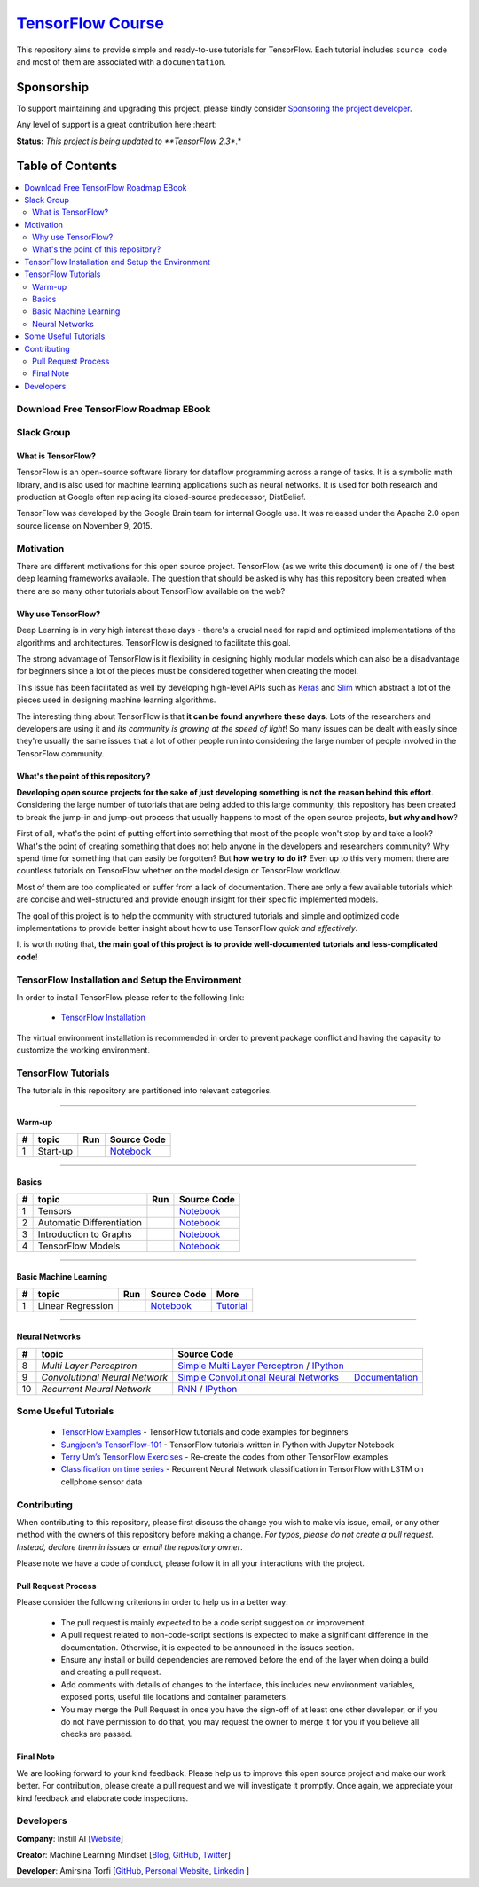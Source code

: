 

********************
`TensorFlow Course`_
********************
.. image:: https://img.shields.io/badge/contributions-welcome-brightgreen.svg?style=flat
    :target: https://github.com/open-source-for-science/TensorFlow-Course/pulls
.. image:: https://badges.frapsoft.com/os/v2/open-source.svg?v=102
    :target: https://github.com/ellerbrock/open-source-badge/
.. image:: https://img.shields.io/twitter/follow/machinemindset.svg?label=Follow&style=social
    :target: https://twitter.com/machinemindset
.. image:: https://zenodo.org/badge/151300862.svg
   :target: https://zenodo.org/badge/latestdoi/151300862


This repository aims to provide simple and ready-to-use tutorials for TensorFlow.
Each tutorial includes ``source code`` and most of them are associated with a ``documentation``.

.. .. image:: _img/mainpage/TensorFlow_World.gif

.. The links.
.. _TensorFlow: https://www.tensorflow.org/install/
.. _Wikipedia: https://en.wikipedia.org/wiki/TensorFlow/


##########################################################################
Sponsorship
##########################################################################

To support maintaining and upgrading this project, please kindly consider `Sponsoring the project developer <https://github.com/sponsors/astorfi/dashboard>`_.

Any level of support is a great contribution here :heart:

**Status:** *This project is being updated to **TensorFlow 2.3**.*

.. raw:: html

   <div align="center">

.. raw:: html

 <a href="https://github.com/sponsors/astorfi/dashboard" target="_blank">
  <img width="600" height="500" align="center" src="https://github.com/instillai/TensorFlow-Course/blob/master/_img/mainpage/donation.jpg"/>
 </a>

.. raw:: html

   </div>

#################
Table of Contents
#################
.. contents::
  :local:
  :depth: 3


==========================================
Download Free TensorFlow Roadmap EBook
==========================================

.. raw:: html

   <div align="center">

.. raw:: html

 <a href="http://www.machinelearningmindset.com/tensorflow-roadmap-ebook/" target="_blank">
  <img width="710" height="500" align="center" src="https://github.com/machinelearningmindset/TensorFlow-Course/blob/master/_img/mainpage/booksubscribe.png"/>
 </a>

.. raw:: html

   </div>

==========================================
Slack Group
==========================================

.. raw:: html

   <div align="center">

.. raw:: html

 <a href="https://www.machinelearningmindset.com/slack-group/" target="_blank">
  <img width="1033" height="350" align="center" src="https://github.com/machinelearningmindset/TensorFlow-Course/blob/master/_img/0-welcome/joinslack.png"/>
 </a>

.. raw:: html

   </div>



~~~~~~~~~~~~~~~~~~~~~
What is TensorFlow?
~~~~~~~~~~~~~~~~~~~~~
TensorFlow is an open-source software library for dataflow programming across a range of tasks. It is a symbolic math library, and is also used for machine learning applications such as neural networks. It is used for both research and production at Google often replacing its closed-source predecessor, DistBelief.

TensorFlow was developed by the Google Brain team for internal Google use. It was released under the Apache 2.0 open source license on November 9, 2015.


============
Motivation
============

There are different motivations for this open source project. TensorFlow (as we write this document) is one of / the best deep learning frameworks available. The question that should be asked is why has this repository been created when there are so many other tutorials about TensorFlow available on the web?

~~~~~~~~~~~~~~~~~~~~~
Why use TensorFlow?
~~~~~~~~~~~~~~~~~~~~~

Deep Learning is in very high interest these days - there's a crucial need for rapid and optimized implementations of the algorithms and architectures. TensorFlow is designed to facilitate this goal.

The strong advantage of TensorFlow is it flexibility in designing highly modular models which can also be a disadvantage for beginners since a lot of the pieces must be considered together when creating the model.

This issue has been facilitated as well by developing high-level APIs such as `Keras <https://keras.io/>`_ and `Slim <https://github.com/tensorflow/models/blob/031a5a4ab41170d555bc3e8f8545cf9c8e3f1b28/research/inception/inception/slim/README.md>`_ which abstract a lot of the pieces used in designing machine learning algorithms.

The interesting thing about TensorFlow is that **it can be found anywhere these days**. Lots of the researchers and developers are using it and *its community is growing at the speed of light*! So many issues can be dealt with easily since they're usually the same issues that a lot of other people run into considering the large number of people involved in the TensorFlow community.

~~~~~~~~~~~~~~~~~~~~~~~~~~~~~~~~~~~~
What's the point of this repository?
~~~~~~~~~~~~~~~~~~~~~~~~~~~~~~~~~~~~

**Developing open source projects for the sake of just developing something is not the reason behind this effort**.
Considering the large number of tutorials that are being added to this large community, this repository has been created to break the jump-in and jump-out process that usually happens to most of the open source projects, **but why and how**?

First of all, what's the point of putting effort into something that most of the people won't stop by and take a look? What's the point of creating something that does not help anyone in the developers and researchers community? Why spend time for something that can easily be forgotten? But **how we try to do it?** Even up to this
very moment there are countless tutorials on TensorFlow whether on the model design or TensorFlow
workflow.

Most of them are too complicated or suffer from a lack of documentation. There are only a few available tutorials which are concise and well-structured and provide enough insight for their specific implemented models.

The goal of this project is to help the community with structured tutorials and simple and optimized code implementations to provide better insight about how to use TensorFlow *quick and effectively*.

It is worth noting that, **the main goal of this project is to provide well-documented tutorials and less-complicated code**!

=================================================
TensorFlow Installation and Setup the Environment
=================================================

.. image:: _img/mainpage/installation-logo.gif
   :height: 100px
   :width: 200 px
   :scale: 50 %
   :alt: alternate text
   :align: right
   :target: docs/tutorials/installation

.. _TensorFlow Installation: https://www.tensorflow.org/install

In order to install TensorFlow please refer to the following link:

  * `TensorFlow Installation`_


.. image:: _img/mainpage/installation.gif
    :target: https://www.youtube.com/watch?v=_3JFEPk4qQY&t=2s

The virtual environment installation is recommended in order to prevent package conflict and having the capacity to customize the working environment.

====================
TensorFlow Tutorials
====================

The tutorials in this repository are partitioned into relevant categories.

==========================

~~~~~~~~
Warm-up
~~~~~~~~

.. image:: _img/mainpage/welcome.gif
   :height: 100px
   :width: 200 px
   :scale: 50 %
   :alt: alternate text
   :align: right


.. _colab: https://colab.research.google.com/github/instillai/TensorFlow-Course/blob/master/codes/ipython/0-welcome/welcome.ipynb
.. _Documentationcnnwelcome: docs/tutorials/0-welcome
.. _ipythonwelcome: codes/ipython/0-welcome/welcome.ipynb


.. |Welcome| image:: https://colab.research.google.com/assets/colab-badge.svg
   :target: https://colab.research.google.com/github/instillai/TensorFlow-Course/blob/master/codes/ipython/0-welcome/welcome.ipynb


+----+---------------------+--------------------------+-------------------------------------------+
| #  |       topic         |          Run             |  Source Code                              |
+====+=====================+==========================+===========================================+
| 1  | Start-up            |       |Welcome|          | `Notebook <ipythonwelcome_>`_             |
+----+---------------------+--------------------------+-------------------------------------------+

==========================

~~~~~~
Basics
~~~~~~

.. image:: _img/mainpage/basics.gif
   :height: 100px
   :width: 200 px
   :scale: 50 %
   :alt: alternate text
   :align: right



.. _ipythontensors: codes/ipython/1-basics/tensors.ipynb
.. |Tensors| image:: https://colab.research.google.com/assets/colab-badge.svg
  :target: https://colab.research.google.com/github/instillai/TensorFlow-Course/blob/master/codes/ipython/1-basics/tensors.ipynb

.. _ipythonad: codes/ipython/1-basics/automatic_differentiation.ipynb
.. |AD| image:: https://colab.research.google.com/assets/colab-badge.svg
  :target: https://colab.research.google.com/github/instillai/TensorFlow-Course/blob/master/codes/ipython/1-basics/automatic_differentiation.ipynb

.. _ipythongraphs: codes/ipython/1-basics/graph.ipynb
.. |graphs| image:: https://colab.research.google.com/assets/colab-badge.svg
  :target: https://colab.research.google.com/github/instillai/TensorFlow-Course/blob/master/codes/ipython/1-basics/graph.ipynb


.. _ipythonmodels: codes/ipython/1-basics/models.ipynb
.. |models| image:: https://colab.research.google.com/assets/colab-badge.svg
  :target: https://colab.research.google.com/github/instillai/TensorFlow-Course/blob/master/codes/ipython/1-basics/models.ipynb



+----+-----------------------------------+--------------------------+-------------------------------------------+
| #  |       topic                       |          Run             |  Source Code                              |
+====+===================================+==========================+===========================================+
| 1  | Tensors                           |       |Tensors|          | `Notebook <ipythontensors_>`_             |
+----+-----------------------------------+--------------------------+-------------------------------------------+
| 2  | Automatic Differentiation         |       |AD|               | `Notebook <ipythonad_>`_                  |
+----+-----------------------------------+--------------------------+-------------------------------------------+
| 3  | Introduction to Graphs            |       |graphs|           | `Notebook <ipythongraphs_>`_              |
+----+-----------------------------------+--------------------------+-------------------------------------------+
| 4  | TensorFlow Models                 |       |models|           | `Notebook <ipythonmodels_>`_              |
+----+-----------------------------------+--------------------------+-------------------------------------------+

==========================

~~~~~~~~~~~~~~~~~~~~~~
Basic Machine Learning
~~~~~~~~~~~~~~~~~~~~~~

.. image:: _img/mainpage/basicmodels.gif
   :height: 100px
   :width: 200 px
   :scale: 50 %
   :alt: alternate text
   :align: right


.. _ipythonlinearreg: codes/ipython/basics_in_machine_learning/linearRegressionOneVariable.ipynb
.. _tutoriallinearreg: https://www.machinelearningmindset.com/linear-regression-with-tensorflow/
.. |lr| image:: https://colab.research.google.com/assets/colab-badge.svg
  :target: https://colab.research.google.com/github/instillai/TensorFlow-Course/blob/master/codes/ipython/basics_in_machine_learning/linearRegressionOneVariable.ipynb


+----+-----------------------------------+--------------------------+-------------------------------------------+-------------------------------------------+
| #  |       topic                       |          Run             |  Source Code                              |  More                                     |
+====+===================================+==========================+===========================================+===========================================+
| 1  | Linear Regression                 |       |lr|               | `Notebook <ipythonlinearreg_>`_           | `Tutorial <tutoriallinearreg_>`_          |
+----+-----------------------------------+--------------------------+-------------------------------------------+-------------------------------------------+


 .. _tutoriallinearreg: https://www.machinelearningmindset.com/linear-regression-with-tensorflow/

.. +----+----------------------------+----------------------------------------------------------------------------------------+----------------------------------------------+
.. | #  |       topic                |   Source Code                                                                          |                                              |
.. +====+============================+========================================================================================+==============================================+
.. | 4  | *Linear Models*            |`Linear Regression`_  / `IPython <LinearRegressionipython_>`_                           | `Tutorial      <Documentationlr_>`_          |
.. +----+----------------------------+----------------------------------------------------------------------------------------+----------------------------------------------+
.. | 5  | *Predictive Models*        | `Logistic Regression`_  / `IPython <LogisticRegressionipython_>`_                      | `Documentation <LogisticRegDOC_>`_           |
.. +----+----------------------------+----------------------------------------------------------------------------------------+----------------------------------------------+
.. | 6  | *Support Vector Machines*  | `Linear SVM`_  / `IPython <LinearSVMipython_>`_                                        |                                              |
.. +----+----------------------------+----------------------------------------------------------------------------------------+----------------------------------------------+
.. | 7  | *Support Vector Machines*  |`MultiClass Kernel SVM`_  / `IPython <MultiClassKernelSVMipython_>`_                    |                                              |
.. +----+----------------------------+----------------------------------------------------------------------------------------+----------------------------------------------+

==========================

~~~~~~~~~~~~~~~~
Neural Networks
~~~~~~~~~~~~~~~~

.. image:: _img/mainpage/CNNs.png
   :height: 100px
   :width: 200 px
   :scale: 50 %
   :alt: alternate text
   :align: right

+----+-----------------------------------+-----------------------------------------------------------------------------------------------+----------------------------------------------+
| #  |       topic                       |   Source Code                                                                                 |                                              |
+====+===================================+===============================================================================================+==============================================+
| 8  | *Multi Layer Perceptron*          |`Simple Multi Layer Perceptron`_   / `IPython <MultiLayerPerceptronipython_>`_                 |                                              |
+----+-----------------------------------+-----------------------------------------------------------------------------------------------+----------------------------------------------+
| 9  | *Convolutional Neural Network*    | `Simple Convolutional Neural Networks`_                                                       |       `Documentation <Documentationcnn_>`_   |
+----+-----------------------------------+-----------------------------------------------------------------------------------------------+----------------------------------------------+
| 10 | *Recurrent Neural Network*        | `RNN`_  / `IPython <RNNIpython_>`_                                                            |                                              |
+----+-----------------------------------+-----------------------------------------------------------------------------------------------+----------------------------------------------+

.. ~~~~~~~~~~~~
.. **Welcome**
.. ~~~~~~~~~~~~

.. The tutorial in this section is just a simple entrance to TensorFlow.





.. +---+---------------------------------------------+-------------------------------------------------+
.. | # |          Source Code                        |                                                 |
.. +===+=============================================+=================================================+
.. | 1 |    `Welcome <welcomesourcecode_>`_          |  `Documentation <Documentationcnnwelcome_>`_    |
.. +---+---------------------------------------------+-------------------------------------------------+

.. ~~~~~~~~~~
.. **Basics**
.. ~~~~~~~~~~
.. These tutorials are related to basics of TensorFlow.

.. _basicmathsourcecode: codes/python/1-basics/basic_math_operations
.. _Documentationbasicmath: docs/tutorials/1-basics/basic_math_operations
.. _ipythonbasicmath: codes/ipython/1-basics/basic_math_operations/code/basic_math_operation.ipynb

.. _ipythonvariabls: codes/ipython/1-basics/variables/code/variables.ipynb
.. _variablssourcecode: codes/python/1-basics/variables/README.rst
.. _Documentationvariabls: docs/tutorials/1-basics/variables


.. +---+-----------------------------------------------------+-------------------------------------------------+
.. | # |          Source Code                                |                                                 |
.. +===+=====================================================+=================================================+
.. | 1 |    `Basic Math Operations <basicmathsourcecode_>`_  |  `Documentation <Documentationbasicmath_>`_     |
.. +---+-----------------------------------------------------+-------------------------------------------------+
.. | 2 |    `TensorFlow Variables <variablssourcecode_>`_    |  `Documentation <Documentationvariabls_>`_      |
.. +---+-----------------------------------------------------+-------------------------------------------------+

.. ~~~~~~~~~~~~~~~~~~~~~~~~~~~~
.. **Machine Learning Basics**
.. ~~~~~~~~~~~~~~~~~~~~~~~~~~~~
.. We are going to present concepts of basic machine learning models and methods and show how to implement them in Tensorflow.

.. _Linear Regression: codes/python/2-basics_in_machine_learning/linear_regression
.. _LinearRegressionipython: codes/ipython/2-basics_in_machine_learning/linear_regression/code/linear_regression.ipynb
.. _Documentationlr: https://www.machinelearningmindset.com/linear-regression-with-tensorflow/

.. _Logistic Regression: codes/python/2-basics_in_machine_learning/logistic_regression
.. _LogisticRegressionipython: codes//ipython/2-basics_in_machine_learning/logistic_regression/code/logistic_regression.ipynb
.. _LogisticRegDOC: docs/tutorials/2-basics_in_machine_learning/logistic_regression

.. _Linear SVM: codes/python/2-basics_in_machine_learning/linear_svm
.. _LinearSVMipython: codes//ipython/2-basics_in_machine_learning/linear_svm/code/linear_svm.ipynb


.. _MultiClass Kernel SVM: codes/python/2-basics_in_machine_learning/multiclass_svm
.. _MultiClassKernelSVMipython: codes/ipython/2-basics_in_machine_learning/multiclass_svm/code/multiclass_svm.ipynb


.. +---+---------------------------------------------+----------------------------------------+
.. | # |          Source Code                        |                                        |
.. +===+=============================================+========================================+
.. | 1 |    `Linear Regression`_                     |  `Documentation <Documentationlr_>`_   |
.. +---+---------------------------------------------+----------------------------------------+
.. | 2 |    `Logistic Regression`_                   |  `Documentation <LogisticRegDOC_>`_    |
.. +---+---------------------------------------------+----------------------------------------+
.. | 3 |    `Linear SVM`_                            |                                        |
.. +---+---------------------------------------------+----------------------------------------+
.. | 4 |    `MultiClass Kernel SVM`_                 |                                        |
.. +---+---------------------------------------------+----------------------------------------+

.. ~~~~~~~~~~~~~~~~~~~
.. **Neural Networks**
.. ~~~~~~~~~~~~~~~~~~~
.. The tutorials in this section are related to neural network architectures.

.. _Simple Convolutional Neural Networks: codes/python/3-neural_networks/convolutional-neural-network
.. _Documentationcnn: docs/tutorials/3-neural_network/convolutiona_neural_network

.. _Simple Multi Layer Perceptron: codes/python/3-neural_networks/multi-layer-perceptron
.. _MultiLayerPerceptronipython: codes/ipython/3-neural_networks/multi-layer-perceptron/code/train_mlp.ipynb

.. _RNN: codes/python/3-neural_networks/recurrent-neural-networks/code/rnn.py
.. _RNNIpython: codes/ipython/3-neural_networks/recurrent-neural-networks/code/rnn.ipynb


.. +---+---------------------------------------------+----------------------------------------+
.. | # |          Source Code                        |                                        |
.. +===+=============================================+========================================+
.. | 1 |    `Multi Layer Perceptron`_                |                                        |
.. +---+---------------------------------------------+----------------------------------------+
.. | 2 |    `Convolutional Neural Networks`_         |  `Documentation <Documentationcnn_>`_  |
.. +---+---------------------------------------------+----------------------------------------+


=====================
Some Useful Tutorials
=====================

  * `TensorFlow Examples <https://github.com/aymericdamien/TensorFlow-Examples>`_ - TensorFlow tutorials and code examples for beginners
  * `Sungjoon's TensorFlow-101 <https://github.com/sjchoi86/Tensorflow-101>`_ - TensorFlow tutorials written in Python with Jupyter Notebook
  * `Terry Um’s TensorFlow Exercises <https://github.com/terryum/TensorFlow_Exercises>`_ - Re-create the codes from other TensorFlow examples
  * `Classification on time series <https://github.com/guillaume-chevalier/LSTM-Human-Activity-Recognition>`_ - Recurrent Neural Network classification in TensorFlow with LSTM on cellphone sensor data


=============
Contributing
=============

When contributing to this repository, please first discuss the change you wish to make via issue,
email, or any other method with the owners of this repository before making a change. *For typos, please
do not create a pull request. Instead, declare them in issues or email the repository owner*.

Please note we have a code of conduct, please follow it in all your interactions with the project.

~~~~~~~~~~~~~~~~~~~~
Pull Request Process
~~~~~~~~~~~~~~~~~~~~

Please consider the following criterions in order to help us in a better way:

  * The pull request is mainly expected to be a code script suggestion or improvement.
  * A pull request related to non-code-script sections is expected to make a significant difference in the documentation. Otherwise, it is expected to be announced in the issues section.
  * Ensure any install or build dependencies are removed before the end of the layer when doing a build and creating a pull request.
  * Add comments with details of changes to the interface, this includes new environment variables, exposed ports, useful file locations and container parameters.
  * You may merge the Pull Request in once you have the sign-off of at least one other developer, or if you do not have permission to do that, you may request the owner to merge it for you if you believe all checks are passed.


~~~~~~~~~~~
Final Note
~~~~~~~~~~~

We are looking forward to your kind feedback. Please help us to improve this open source project and make our work better.
For contribution, please create a pull request and we will investigate it promptly. Once again, we appreciate
your kind feedback and elaborate code inspections.

========================
Developers
========================


**Company**: Instill AI [`Website
<https://instillai.com/>`_]

**Creator**: Machine Learning Mindset [`Blog
<https://machinelearningmindset.com/blog/>`_, `GitHub
<https://github.com/machinelearningmindset>`_, `Twitter
<https://twitter.com/machinemindset>`_]

**Developer**: Amirsina Torfi [`GitHub
<https://github.com/astorfi>`_, `Personal Website
<https://astorfi.github.io/>`_, `Linkedin
<https://www.linkedin.com/in/amirsinatorfi/>`_ ]
